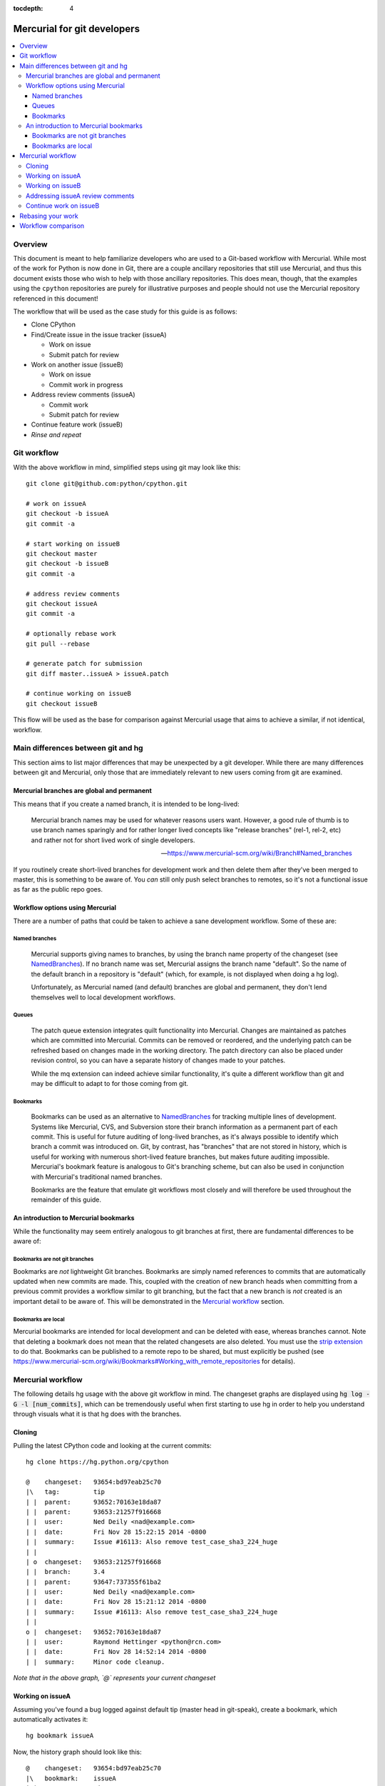 :tocdepth: 4

.. highlight:: bash
.. _gitdevs:

Mercurial for git developers
~~~~~~~~~~~~~~~~~~~~~~~~~~~~

.. contents::
   :local:


Overview
========

This document is meant to help familiarize developers who are used to
a Git-based workflow with Mercurial. While most of the work for Python
is now done in Git, there are a couple ancillary repositories that
still use Mercurial, and thus this document exists those who wish to
help with those ancillary repositories. This does mean, though, that
the examples using the ``cpython`` repositories are purely for
illustrative purposes and people should not use the Mercurial
repository referenced in this document!

The workflow that will be used as the case study for this guide is as follows:

* Clone CPython
* Find/Create issue in the issue tracker (issueA)

  - Work on issue
  - Submit patch for review

* Work on another issue (issueB)

  - Work on issue
  - Commit work in progress

* Address review comments (issueA)

  - Commit work
  - Submit patch for review

* Continue feature work (issueB)
* *Rinse and repeat*


Git workflow
============

With the above workflow in mind, simplified steps using git may look like
this::

    git clone git@github.com:python/cpython.git

    # work on issueA
    git checkout -b issueA
    git commit -a

    # start working on issueB
    git checkout master
    git checkout -b issueB
    git commit -a

    # address review comments
    git checkout issueA
    git commit -a

    # optionally rebase work
    git pull --rebase

    # generate patch for submission
    git diff master..issueA > issueA.patch

    # continue working on issueB
    git checkout issueB


This flow will be used as the base for comparison against Mercurial usage that
aims to achieve a similar, if not identical, workflow.


Main differences between git and hg
===================================

This section aims to list major differences that may be unexpected by a git
developer. While there are many differences between git and Mercurial, only
those that are immediately relevant to new users coming from git are examined.


Mercurial branches are global and permanent
-------------------------------------------

This means that if you create a named branch, it is intended to be long-lived:

    Mercurial branch names may be used for whatever reasons users want.
    However, a good rule of thumb is to use branch names sparingly and for
    rather longer lived concepts like "release branches" (rel-1, rel-2, etc)
    and rather not for short lived work of single developers.

    -- https://www.mercurial-scm.org/wiki/Branch#Named_branches


If you routinely create short-lived branches for development work and then
delete them after they've been merged to master, this is something to be aware
of. You *can* still only push select branches to remotes, so it's not a
functional issue as far as the public repo goes.


Workflow options using Mercurial
--------------------------------

There are a number of paths that could be taken to achieve a sane development
workflow. Some of these are:


Named branches
''''''''''''''

    Mercurial supports giving names to branches, by using the branch name
    property of the changeset (see NamedBranches_). If no branch name was set,
    Mercurial assigns the branch name "default". So the name of the default
    branch in a repository is "default" (which, for example, is not displayed
    when doing a hg log).

    Unfortunately, as Mercurial named (and default) branches are global and
    permanent, they don't lend themselves well to local development workflows.


Queues
''''''

    The patch queue extension integrates quilt functionality into Mercurial.
    Changes are maintained as patches which are committed into Mercurial.
    Commits can be removed or reordered, and the underlying patch can be
    refreshed based on changes made in the working directory. The patch
    directory can also be placed under revision control, so you can have a
    separate history of changes made to your patches.

    While the mq extension can indeed achieve similar functionality, it's quite
    a different workflow than git and may be difficult to adapt to for those
    coming from git.


Bookmarks
'''''''''

    Bookmarks can be used as an alternative to NamedBranches_ for tracking
    multiple lines of development. Systems like Mercurial, CVS, and Subversion
    store their branch information as a permanent part of each commit. This
    is useful for future auditing of long-lived branches, as it's always
    possible to identify which branch a commit was introduced on. Git, by
    contrast, has "branches" that are not stored in history, which is useful
    for working with numerous short-lived feature branches, but makes future
    auditing impossible. Mercurial's bookmark feature is analogous to Git's
    branching scheme, but can also be used in conjunction with Mercurial's
    traditional named branches.

    Bookmarks are the feature that emulate git workflows most closely and will
    therefore be used throughout the remainder of this guide.


An introduction to Mercurial bookmarks
--------------------------------------

While the functionality may seem entirely analogous to git branches
at first, there are fundamental differences to be aware of:


Bookmarks are not git branches
''''''''''''''''''''''''''''''

Bookmarks are *not* lightweight Git branches. Bookmarks are simply named
references to commits that are automatically updated when new commits are made.
This, coupled with the creation of new branch heads when committing from a
previous commit provides a workflow similar to git branching, but the fact that
a new branch is *not* created is an important detail to be aware of. This will
be demonstrated in the `Mercurial workflow`_ section.


Bookmarks are local
'''''''''''''''''''

Mercurial bookmarks are intended for local
development and can be deleted with ease, whereas branches cannot.
Note that deleting a bookmark does not mean that the related changesets
are also deleted. You must use the `strip extension`_ to do that. Bookmarks can
be published to a remote repo to be shared, but must explicitly be pushed (see
https://www.mercurial-scm.org/wiki/Bookmarks#Working_with_remote_repositories
for details).

.. _`strip extension`: https://www.mercurial-scm.org/wiki/StripExtension



Mercurial workflow
==================

The following details hg usage with the above git workflow in mind. The
changeset graphs are displayed using :code:`hg log -G -l [num_commits]`,
which can be tremendously useful when first starting to use hg in order
to help you understand through visuals what it is that hg does with the
branches.


Cloning
-------

Pulling the latest CPython code and looking at the current commits::

    hg clone https://hg.python.org/cpython

    @    changeset:   93654:bd97eab25c70
    |\   tag:         tip
    | |  parent:      93652:70163e18da87
    | |  parent:      93653:21257f916668
    | |  user:        Ned Deily <nad@example.com>
    | |  date:        Fri Nov 28 15:22:15 2014 -0800
    | |  summary:     Issue #16113: Also remove test_case_sha3_224_huge
    | |
    | o  changeset:   93653:21257f916668
    | |  branch:      3.4
    | |  parent:      93647:737355f61ba2
    | |  user:        Ned Deily <nad@example.com>
    | |  date:        Fri Nov 28 15:21:12 2014 -0800
    | |  summary:     Issue #16113: Also remove test_case_sha3_224_huge
    | |
    o |  changeset:   93652:70163e18da87
    | |  user:        Raymond Hettinger <python@rcn.com>
    | |  date:        Fri Nov 28 14:52:14 2014 -0800
    | |  summary:     Minor code cleanup.

*Note that in the above graph, `@` represents your current changeset*


Working on issueA
-----------------

Assuming you've found a bug logged against default tip (master head in git-speak),
create a bookmark, which automatically activates it::

    hg bookmark issueA

Now, the history graph should look like this::

    @    changeset:   93654:bd97eab25c70
    |\   bookmark:    issueA
    | |  tag:         tip
    | |  parent:      93652:70163e18da87
    | |  parent:      93653:21257f916668
    | |  user:        Ned Deily <nad@example.com>
    | |  date:        Fri Nov 28 15:22:15 2014 -0800
    | |  summary:     Issue #16113: Also remove test_case_sha3_224_huge
    | |
    | o  changeset:   93653:21257f916668
    | |  branch:      3.4
    | |  parent:      93647:737355f61ba2
    | |  user:        Ned Deily <nad@example.com>
    | |  date:        Fri Nov 28 15:21:12 2014 -0800
    | |  summary:     Issue #16113: Also remove test_case_sha3_224_huge
    | |
    o |  changeset:   93652:70163e18da87
    | |  user:        Raymond Hettinger <python@rcn.com>
    | |  date:        Fri Nov 28 14:52:14 2014 -0800
    | |  summary:     Minor code cleanup.

Notice that the only difference between this and the previous history graph is
that changeset 93654 now also has the bookmark "issueA". Bookmarks are advanced
automatically with each subsequent commit.

Once work has been completed on issueA, commit and prepare a patch for
submission to the issue tracker. Note that Mercurial doesn't have git's concept
of staging, so all changes will be committed::

    hg commit -m 'fix for issueA'

    @  changeset:   93655:a542bc2066d1
    |  bookmark:    issueA
    |  tag:         tip
    |  user:        Demian Brecht <demianbrecht@example.com>
    |  date:        Thu Dec 04 17:33:42 2014 -0800
    |  summary:     issueA
    |
    o    changeset:   93654:bd97eab25c70
    |\   parent:      93652:70163e18da87
    | |  parent:      93653:21257f916668
    | |  user:        Ned Deily <nad@example.com>
    | |  date:        Fri Nov 28 15:22:15 2014 -0800
    | |  summary:     Issue #16113: Also remove test_case_sha3_224_huge
    | |
    o |  changeset:   93653:21257f916668
    | |  branch:      3.4
    | |  parent:      93647:737355f61ba2
    | |  user:        Ned Deily <nad@example.com>
    | |  date:        Fri Nov 28 15:21:12 2014 -0800
    | |  summary:     Issue #16113: Also remove test_case_sha3_224_huge

Notice that the new commit's parent was the previous default tip and the
bookmark has automatically been advanced to the new tip. A patch for submission
to the issue tracker can now be prepared with::

    hg diff -c 93655 > issueA.patch

The above will diff revision 93655 against its parent. This will work
regardless of the commit that you happen to currently updated to.


Working on issueB
-----------------

Now that the patch has been submitted and it's pending review, work on another
issue can be started. Because of how bookmarks work (and as can be seen in the
previous history graph), the named branch "default" is advanced (remember that
bookmarks are not git branches). A new named branch (such as in git) has not
been created. This means that in order to update the working copy back to the
latest public commit, you must know which commit to revert back to before
creating a new bookmark::

    hg update 93654
    hg bookmark issueB

    o  changeset:   93655:a542bc2066d1
    |  bookmark:    issueA
    |  tag:         tip
    |  user:        Demian Brecht <demianbrecht@example.com>
    |  date:        Thu Dec 04 17:33:42 2014 -0800
    |  summary:     issueA
    |
    @    changeset:   93654:bd97eab25c70
    |\   bookmark:    issueB
    | |  parent:      93652:70163e18da87
    | |  parent:      93653:21257f916668
    | |  user:        Ned Deily <nad@example.com>
    | |  date:        Fri Nov 28 15:22:15 2014 -0800
    | |  summary:     Issue #16113: Also remove test_case_sha3_224_huge
    | |
    o |  changeset:   93653:21257f916668
    | |  branch:      3.4
    | |  parent:      93647:737355f61ba2
    | |  user:        Ned Deily <nad@example.com>
    | |  date:        Fri Nov 28 15:21:12 2014 -0800
    | |  summary:     Issue #16113: Also remove test_case_sha3_224_huge


Addressing issueA review comments
---------------------------------

While working on my new feature, I've received reviews of my bug fix and want to
finish that up before continuing on this much longer feature task. First step is
to commit my current feature work:
While working on issueB, a review has been completed for issueA. The following
demonstrates one method of store current state of issueB, and update back to
issueA::

    hg commit -m 'issueB WIP'
    created new head

In the above, hg will confirm that a divergent path has been created. This is
intentional and to be expected::

    hg update issueA

Reviewing the history graph, a new head can now be seen::

    o  changeset:   93656:6c166f6c1970
    |  bookmark:    issueB
    |  tag:         tip
    |  parent:      93654:bd97eab25c70
    |  user:        Demian Brecht <demianbrecht@example.com>
    |  date:        Thu Dec 04 17:36:36 2014 -0800
    |  summary:     issueB WIP
    |
    | @  changeset:   93655:a542bc2066d1
    |/   bookmark:    issueA
    |    user:        Demian Brecht <demianbrecht@example.com>
    |    date:        Thu Dec 04 17:33:42 2014 -0800
    |    summary:     issueA
    |
    o    changeset:   93654:bd97eab25c70
    |\   parent:      93652:70163e18da87
    | |  parent:      93653:21257f916668
    | |  user:        Ned Deily <nad@example.com>
    | |  date:        Fri Nov 28 15:22:15 2014 -0800
    | |  summary:     Issue #16113: Also remove test_case_sha3_224_huge

Once review comments have been addressed, commit again and prepare an updated
patch. In this case, using :code:`hg commit --amend` will amend the previous
commit with the most recent changes::

    hg commit --amend
    hg diff -c issueA > issueA.patch

    @  changeset:   93656:bba24fde02f0
    |  bookmark:    issueA
    |  tag:         tip
    |  parent:      93654:bd97eab25c70
    |  user:        Demian Brecht <demianbrecht@example.com>
    |  date:        Thu Dec 04 17:33:42 2014 -0800
    |  summary:     issueA
    |
    | o  changeset:   93655:6c166f6c1970
    |/   bookmark:    issueB
    |    user:        Demian Brecht <demianbrecht@example.com>
    |    date:        Thu Dec 04 17:36:36 2014 -0800
    |    summary:     issueB WIP
    |
    o    changeset:   93654:bd97eab25c70
    |\   parent:      93652:70163e18da87
    | |  parent:      93653:21257f916668
    | |  user:        Ned Deily <nad@example.com>
    | |  date:        Fri Nov 28 15:22:15 2014 -0800
    | |  summary:     Issue #16113: Also remove test_case_sha3_224_huge


Continue work on issueB
-----------------------

Work can now be continued on issueB::

    hg update issueB

    o  changeset:   93656:bba24fde02f0
    |  bookmark:    issueA
    |  tag:         tip
    |  parent:      93654:bd97eab25c70
    |  user:        Demian Brecht <demianbrecht@example.com>
    |  date:        Thu Dec 04 17:33:42 2014 -0800
    |  summary:     issueA
    |
    | @  changeset:   93655:6c166f6c1970
    |/   bookmark:    issueB
    |    user:        Demian Brecht <demianbrecht@example.com>
    |    date:        Thu Dec 04 17:36:36 2014 -0800
    |    summary:     issueB WIP
    |
    o    changeset:   93654:bd97eab25c70
    |\   parent:      93652:70163e18da87
    | |  parent:      93653:21257f916668
    | |  user:        Ned Deily <nad@example.com>
    | |  date:        Fri Nov 28 15:22:15 2014 -0800
    | |  summary:     Issue #16113: Also remove test_case_sha3_224_huge


Rebasing your work
==================

Rebasing was not previously included as it's an optional step.

As patches sometimes take time to have merged, there can be times when you'll
need to re-apply commits against the latest version in the public repo. Using
git, you might do this::

   git pull --rebase

The Mercurial equivalent is::

   hg pull --rebase

As this alters history (which Mercurial largely avoids in practice), the rebase
extension will need to be enabled. To enable the rebase extension, it must be
added to your .hgrc file::

   [extensions]
   rebase =


Workflow comparison
===================

Comparing against the git workflow above (skipping optional steps), the hg
equivalent in its entirety looks like this::

    # git clone git@github.com:python/cpython.git
    hg clone https://hg.python.org/cpython

    # work on issueA
    # git checkout -b issueA
    # git commit -a
    hg bookmark issueA
    hg commit

    # start work on issueB
    # git checkout master
    hg update [revision_number]

    # git checkout -b issueB
    # git commit -a
    hg bookmark issueB
    hg commit

    # address review comments
    # git checkout issueA
    # git commit -a
    hg update issueA
    hg commit --amend

    # create patch
    # git diff master..issueA > issueA.patch
    hg diff -c issueA > issueA.patch

    # continue working on issueB
    # git checkout issueB
    hg update issueB


.. _NamedBranches: https://www.mercurial-scm.org/wiki/NamedBranches
